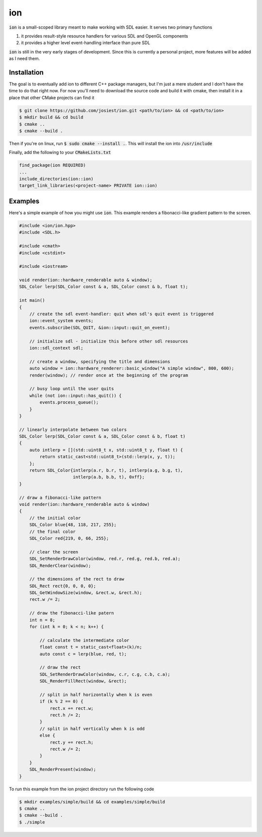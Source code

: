 ion
===

:code:`ion` is a small-scoped library meant to make working with SDL easier.
It serves two primary functions

1. it provides result-style resource handlers for various SDL and OpenGL components
2. it provides a higher level event-handling interface than pure SDL

:code:`ion` is still in the very early stages of development. Since this is
currently a personal project, more features will be added as I need them.

Installation
------------

The goal is to eventually add ion to different C++ package managers, but I'm
just a mere student and I don't have the time to do that right now. For now
you'll need to download the source code and build it with cmake, then install
it in a place that other CMake projects can find it

.. code:: console

    $ git clone https://github.com/josiest/ion.git <path/to/ion> && cd <path/to/ion>
    $ mkdir build && cd build
    $ cmake ..
    $ cmake --build .

Then if you're on linux, run :code:`$ sudo cmake --install .`. This will install
the ion into :code:`/usr/include`

Finally, add the following to your :code:`CMakeLists.txt`

.. code:: cmake

    find_package(ion REQUIRED)
    ...
    include_directories(ion::ion)
    target_link_libraries(<project-name> PRIVATE ion::ion)

Examples
--------

Here's a simple example of how you might use :code:`ion`. This example renders
a fibonacci-like gradient pattern to the screen.

.. code:: c++

    #include <ion/ion.hpp>
    #include <SDL.h>
    
    #include <cmath>
    #include <cstdint>
    
    #include <iostream>

    void render(ion::hardware_renderable auto & window);
    SDL_Color lerp(SDL_Color const & a, SDL_Color const & b, float t);
    
    int main()
    {
        // create the sdl event-handler: quit when sdl's quit event is triggered
        ion::event_system events;
        events.subscribe(SDL_QUIT, &ion::input::quit_on_event);
    
        // initialize sdl - initialize this before other sdl resources
        ion::sdl_context sdl;
    
        // create a window, specifying the title and dimensions
        auto window = ion::hardware_renderer::basic_window("A simple window", 800, 600);
        render(window); // render once at the beginning of the program
    
        // busy loop until the user quits
        while (not ion::input::has_quit()) {
            events.process_queue();
        }
    }
    
    // linearly interpolate between two colors
    SDL_Color lerp(SDL_Color const & a, SDL_Color const & b, float t)
    {
        auto intlerp = [](std::uint8_t x, std::uint8_t y, float t) {
            return static_cast<std::uint8_t>(std::lerp(x, y, t));
        };
        return SDL_Color{intlerp(a.r, b.r, t), intlerp(a.g, b.g, t),
                         intlerp(a.b, b.b, t), 0xff};
    }

    // draw a fibonacci-like pattern
    void render(ion::hardware_renderable auto & window)
    {
        // the initial color
        SDL_Color blue{48, 118, 217, 255};
        // the final color
        SDL_Color red{219, 0, 66, 255};
    
        // clear the screen
        SDL_SetRenderDrawColor(window, red.r, red.g, red.b, red.a);
        SDL_RenderClear(window);
    
        // the dimensions of the rect to draw
        SDL_Rect rect{0, 0, 0, 0};
        SDL_GetWindowSize(window, &rect.w, &rect.h);
        rect.w /= 2;
    
        // draw the fibonacci-like patern
        int n = 8;
        for (int k = 0; k < n; k++) {
    
            // calculate the intermediate color
            float const t = static_cast<float>(k)/n;
            auto const c = lerp(blue, red, t);
    
            // draw the rect
            SDL_SetRenderDrawColor(window, c.r, c.g, c.b, c.a);
            SDL_RenderFillRect(window, &rect);
    
            // split in half horizontally when k is even
            if (k % 2 == 0) {
                rect.x += rect.w;
                rect.h /= 2;
            }
            // split in half vertically when k is odd
            else {
                rect.y += rect.h;
                rect.w /= 2;
            }
        }
        SDL_RenderPresent(window);
    }

To run this example from the ion project directory run the following code

.. code:: console

    $ mkdir examples/simple/build && cd examples/simple/build
    $ cmake ..
    $ cmake --build .
    $ ./simple

.. image:: images/simple-example.png
   :alt: simple example window
